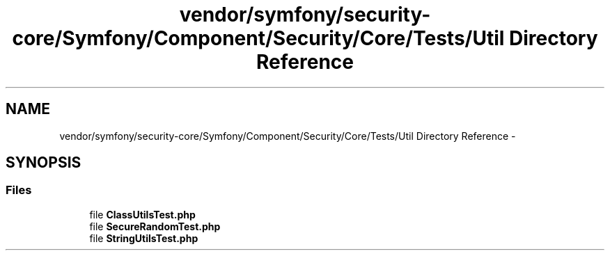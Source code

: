 .TH "vendor/symfony/security-core/Symfony/Component/Security/Core/Tests/Util Directory Reference" 3 "Tue Apr 14 2015" "Version 1.0" "VirtualSCADA" \" -*- nroff -*-
.ad l
.nh
.SH NAME
vendor/symfony/security-core/Symfony/Component/Security/Core/Tests/Util Directory Reference \- 
.SH SYNOPSIS
.br
.PP
.SS "Files"

.in +1c
.ti -1c
.RI "file \fBClassUtilsTest\&.php\fP"
.br
.ti -1c
.RI "file \fBSecureRandomTest\&.php\fP"
.br
.ti -1c
.RI "file \fBStringUtilsTest\&.php\fP"
.br
.in -1c

